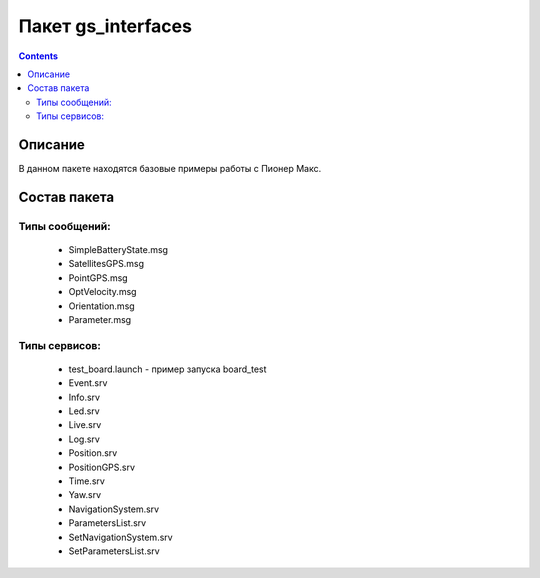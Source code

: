 Пакет gs_interfaces
========================

.. contents:: 
   :depth: 3

Описание
--------------

В данном пакете находятся базовые примеры работы с Пионер Макс.

Состав пакета
---------------

Типы сообщений:
~~~~~~~~~~~~~~~~
    * SimpleBatteryState.msg
    * SatellitesGPS.msg
    * PointGPS.msg
    * OptVelocity.msg
    * Orientation.msg
    * Parameter.msg
    
    
Типы сервисов:
~~~~~~~~~~~~~~~~~~~~~~~~
    * test_board.launch - пример запуска board_test
    * Event.srv
    * Info.srv
    * Led.srv
    * Live.srv
    * Log.srv
    * Position.srv
    * PositionGPS.srv
    * Time.srv
    * Yaw.srv
    * NavigationSystem.srv
    * ParametersList.srv
    * SetNavigationSystem.srv
    * SetParametersList.srv
